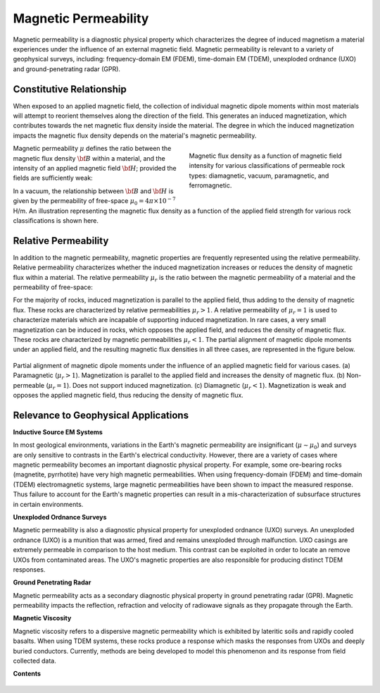 .. _magnetic_permeability_index:

Magnetic Permeability
=====================

Magnetic permeability is a diagnostic physical property which characterizes the degree of induced magnetism a material experiences under the influence of an external magnetic field. Magnetic permeability is relevant to a variety of geophysical surveys, including: frequency-domain EM (FDEM), time-domain EM (TDEM), unexploded ordnance (UXO) and ground-penetrating radar (GPR).

Constitutive Relationship
-------------------------

When exposed to an applied magnetic field, the collection of individual
magnetic dipole moments within most materials will attempt to reorient
themselves along the direction of the field. This generates an induced
magnetization, which contributes towards the net magnetic flux density inside
the material. The degree in which the induced magnetization impacts the
magnetic flux density depends on the material's magnetic permeability.

.. figure:: ./images/figBvsHillustr.png
    :name: BvsHillustr
    :figwidth: 45%
    :align: right

    Magnetic flux density as a function of magnetic field intensity for
    various classifications of permeable rock types: diamagnetic, vacuum,
    paramagnetic, and ferromagnetic.

Magnetic permeability :math:`\mu` defines the ratio between the magnetic flux
density :math:`{\bf B}` within a material, and the intensity of an applied
magnetic field :math:`{\bf H}`; provided the fields are sufficiently weak:

.. math::
    {\bf B}(\omega) = \mu \, {\bf H}(\omega)
    :label: Const_Rel_Flux

In a vacuum, the relationship between :math:`{\bf B}` and :math:`{\bf H}` is
given by the permeability of free-space :math:`\mu_0 = 4\pi \times 10^{-7}` H/m. An illustration representing the magnetic flux density
as a function of the applied field strength for various rock classifications is shown here.

Relative Permeability
---------------------

In addition to the magnetic permeability, magnetic properties are frequently
represented using the relative permeability. Relative permeability
characterizes whether the induced magnetization increases or reduces the
density of magnetic flux within a material. The relative permeability
:math:`\mu_r` is the ratio between the magnetic permeability of a material and
the permeability of free-space:

.. math::
    \mu_r = \frac{\mu}{\mu_0}
    :label: Rel_Permeability

For the majority of rocks, induced magnetization is parallel to the applied
field, thus adding to the density of magnetic flux. These rocks are
characterized by relative permeabilities :math:`\mu_r > 1`. A relative
permeability of :math:`\mu_r = 1` is used to characterize materials which are
incapable of supporting induced magnetization. In rare cases, a very small
magnetization can be induced in rocks, which opposes the applied field, and
reduces the density of magnetic flux. These rocks are characterized by
magnetic permeabilities :math:`\mu_r < 1`.
The partial alignment of magnetic dipole moments under an applied field, and
the resulting magnetic flux densities in all three cases, are represented in
the figure below.

.. figure:: ./images/figMagFluxDensity.png
    :align: center
    :scale: 60%

    Partial alignment of magnetic dipole moments under the influence of an
    applied magnetic field for various cases. (a) Paramagnetic (:math:`\mu_r > 1`).
    Magnetization is parallel to the applied field and increases the density
    of magnetic flux. (b) Non-permeable (:math:`\mu_r = 1`).
    Does not support induced magnetization. (c) Diamagnetic (:math:`\mu_r < 1`).
    Magnetization is weak and opposes the applied magnetic field, thus reducing
    the density of magnetic flux.


Relevance to Geophysical Applications
-------------------------------------

**Inductive Source EM Systems**

In most geological environments, variations in the Earth's magnetic permeability are insignificant (:math:`\mu \sim \mu_0`) and surveys are only sensitive to contrasts in the Earth's electrical conductivity. However, there are a variety of cases where magnetic permeability becomes an important diagnostic physical property. For example, some ore-bearing rocks (magnetite, pyrrhotite) have very high magnetic permeabilities. When using frequency-domain (FDEM) and time-domain (TDEM) electromagnetic systems, large magnetic permeabilities have been shown to impact the measured response. Thus failure to account for the Earth's magnetic properties can result in a mis-characterization of subsurface structures in certain environments. 

**Unexploded Ordnance Surveys**

Magnetic permeability is also a diagnostic physical property for unexploded ordnance (UXO) surveys. An unexploded ordnance (UXO) is a munition that was armed, fired and remains unexploded through malfunction. UXO casings are extremely permeable in comparison to the host medium. This contrast can be exploited in order to locate an remove UXOs from contaminated areas. The UXO's magnetic properties are also responsible for producing distinct TDEM responses. 

**Ground Penetrating Radar**

Magnetic permeability acts as a secondary diagnostic physical property in ground penetrating radar (GPR). Magnetic permeability impacts the reflection, refraction and velocity of radiowave signals as they propagate through the Earth.

**Magnetic Viscosity**

Magnetic viscosity refers to a dispersive magnetic permeability which is exhibited by lateritic soils and rapidly cooled basalts. When using TDEM systems, these rocks produce a response which masks the responses from UXOs and deeply buried conductors. Currently, methods are being developed to model this phenomenon and its response from field collected data.




**Contents**

 .. toctree::
    :maxdepth: 1

    magnetic_permeability_lab_measurements
    magnetic_permeability_units
    magnetic_permeability_values
    magnetic_permeability_magnetism
    magnetic_permeability_factors
    magnetic_permeability_frequency_dependent


